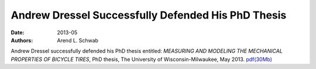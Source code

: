 ===================================================
Andrew Dressel Successfully Defended His PhD Thesis
===================================================

:date: 2013-05
:authors: Arend L. Schwab

Andrew Dressel successfully defended his PhD thesis entitled: *MEASURING AND
MODELING THE MECHANICAL PROPERTIES OF BICYCLE TIRES*, PhD thesis, The
University of Wisconsin-Milwaukee, May 2013.  `pdf(30Mb) <htt
p://bicycle.tudelft.nl/schwab/Bic ycle/dressel2013measuring.pdf>`__
